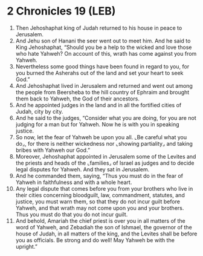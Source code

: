 * 2 Chronicles 19 (LEB)
:PROPERTIES:
:ID: LEB/14-2CH19
:END:

1. Then Jehoshaphat king of Judah returned to his house in peace to Jerusalem.
2. And Jehu son of Hanani the seer went out to meet him. And he said to King Jehoshaphat, “Should you be a help to the wicked and love those who hate Yahweh? On account of this, wrath has come against you from Yahweh.
3. Nevertheless some good things have been found in regard to you, for you burned the Asherahs out of the land and set your heart to seek God.”
4. And Jehoshaphat lived in Jerusalem and returned and went out among the people from Beersheba to the hill country of Ephraim and brought them back to Yahweh, the God of their ancestors.
5. And he appointed judges in the land and in all the fortified cities of Judah, city by city.
6. And he said to the judges, “Consider what you are doing, for you are not judging for a man but for Yahweh. Now he is with you in speaking justice.
7. So now, let the fear of Yahweh be upon you all. ⌞Be careful what you do⌟, for there is neither wickedness nor ⌞showing partiality⌟ and taking bribes with Yahweh our God.”
8. Moreover, Jehoshaphat appointed in Jerusalem some of the Levites and the priests and heads of the ⌞families⌟ of Israel as judges and to decide legal disputes for Yahweh. And they sat in Jerusalem.
9. And he commanded them, saying, “Thus you must do in the fear of Yahweh in faithfulness and with a whole heart.
10. Any legal dispute that comes before you from your brothers who live in their cities concerning bloodguilt, law, commandment, statutes, and justice, you must warn them, so that they do not incur guilt before Yahweh, and that wrath may not come upon you and your brothers. Thus you must do that you do not incur guilt.
11. And behold, Amariah the chief priest is over you in all matters of the word of Yahweh, and Zebadiah the son of Ishmael, the governor of the house of Judah, in all matters of the king, and the Levites shall be before you as officials. Be strong and do well! May Yahweh be with the upright.”
